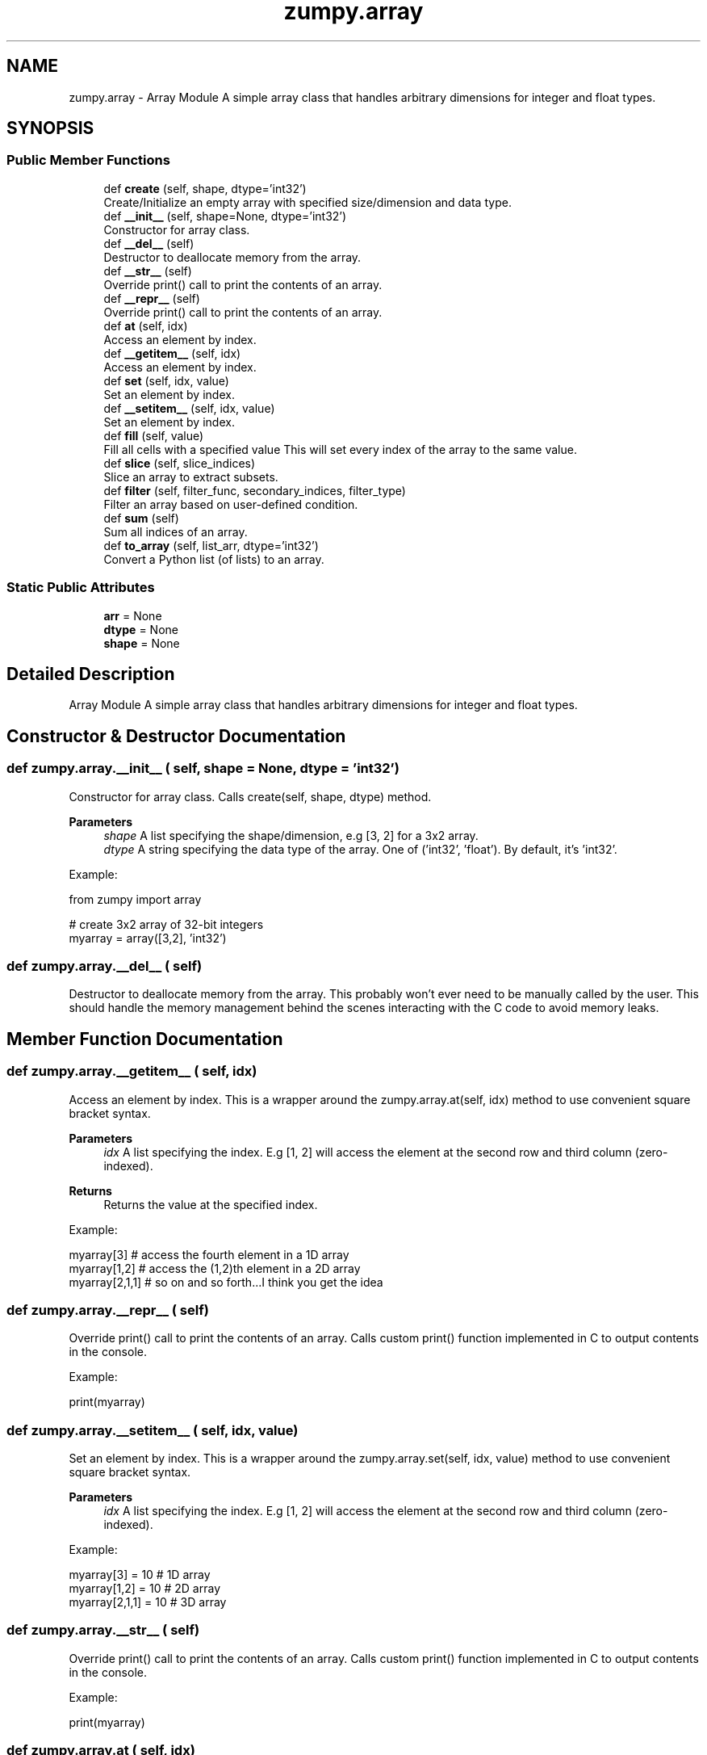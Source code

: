 .TH "zumpy.array" 3 "Sat Feb 5 2022" "Zumpy" \" -*- nroff -*-
.ad l
.nh
.SH NAME
zumpy.array \- Array Module A simple array class that handles arbitrary dimensions for integer and float types\&.  

.SH SYNOPSIS
.br
.PP
.SS "Public Member Functions"

.in +1c
.ti -1c
.RI "def \fBcreate\fP (self, shape, dtype='int32')"
.br
.RI "Create/Initialize an empty array with specified size/dimension and data type\&. "
.ti -1c
.RI "def \fB__init__\fP (self, shape=None, dtype='int32')"
.br
.RI "Constructor for array class\&. "
.ti -1c
.RI "def \fB__del__\fP (self)"
.br
.RI "Destructor to deallocate memory from the array\&. "
.ti -1c
.RI "def \fB__str__\fP (self)"
.br
.RI "Override print() call to print the contents of an array\&. "
.ti -1c
.RI "def \fB__repr__\fP (self)"
.br
.RI "Override print() call to print the contents of an array\&. "
.ti -1c
.RI "def \fBat\fP (self, idx)"
.br
.RI "Access an element by index\&. "
.ti -1c
.RI "def \fB__getitem__\fP (self, idx)"
.br
.RI "Access an element by index\&. "
.ti -1c
.RI "def \fBset\fP (self, idx, value)"
.br
.RI "Set an element by index\&. "
.ti -1c
.RI "def \fB__setitem__\fP (self, idx, value)"
.br
.RI "Set an element by index\&. "
.ti -1c
.RI "def \fBfill\fP (self, value)"
.br
.RI "Fill all cells with a specified value This will set every index of the array to the same value\&. "
.ti -1c
.RI "def \fBslice\fP (self, slice_indices)"
.br
.RI "Slice an array to extract subsets\&. "
.ti -1c
.RI "def \fBfilter\fP (self, filter_func, secondary_indices, filter_type)"
.br
.RI "Filter an array based on user-defined condition\&. "
.ti -1c
.RI "def \fBsum\fP (self)"
.br
.RI "Sum all indices of an array\&. "
.ti -1c
.RI "def \fBto_array\fP (self, list_arr, dtype='int32')"
.br
.RI "Convert a Python list (of lists) to an array\&. "
.in -1c
.SS "Static Public Attributes"

.in +1c
.ti -1c
.RI "\fBarr\fP = None"
.br
.ti -1c
.RI "\fBdtype\fP = None"
.br
.ti -1c
.RI "\fBshape\fP = None"
.br
.in -1c
.SH "Detailed Description"
.PP 
Array Module A simple array class that handles arbitrary dimensions for integer and float types\&. 
.SH "Constructor & Destructor Documentation"
.PP 
.SS "def zumpy\&.array\&.__init__ ( self,  shape = \fCNone\fP,  dtype = \fC'int32'\fP)"

.PP
Constructor for array class\&. Calls create(self, shape, dtype) method\&. 
.PP
\fBParameters\fP
.RS 4
\fIshape\fP A list specifying the shape/dimension, e\&.g [3, 2] for a 3x2 array\&. 
.br
\fIdtype\fP A string specifying the data type of the array\&. One of ('int32', 'float')\&. By default, it's 'int32'\&.
.RE
.PP
Example:
.PP
.PP
.nf
from zumpy import array

# create 3x2 array of 32-bit integers
myarray = array([3,2], 'int32')
.fi
.PP
 
.SS "def zumpy\&.array\&.__del__ ( self)"

.PP
Destructor to deallocate memory from the array\&. This probably won't ever need to be manually called by the user\&. This should handle the memory management behind the scenes interacting with the C code to avoid memory leaks\&. 
.SH "Member Function Documentation"
.PP 
.SS "def zumpy\&.array\&.__getitem__ ( self,  idx)"

.PP
Access an element by index\&. This is a wrapper around the zumpy\&.array\&.at(self, idx) method to use convenient square bracket syntax\&. 
.PP
\fBParameters\fP
.RS 4
\fIidx\fP A list specifying the index\&. E\&.g [1, 2] will access the element at the second row and third column (zero-indexed)\&. 
.RE
.PP
\fBReturns\fP
.RS 4
Returns the value at the specified index\&.
.RE
.PP
Example:
.PP
.PP
.nf
myarray[3]     # access the fourth element in a 1D array
myarray[1,2]   # access the (1,2)th element in a 2D array
myarray[2,1,1] # so on and so forth\&.\&.\&.I think you get the idea
.fi
.PP
 
.SS "def zumpy\&.array\&.__repr__ ( self)"

.PP
Override print() call to print the contents of an array\&. Calls custom print() function implemented in C to output contents in the console\&.
.PP
Example:
.PP
.PP
.nf
print(myarray)
.fi
.PP
 
.SS "def zumpy\&.array\&.__setitem__ ( self,  idx,  value)"

.PP
Set an element by index\&. This is a wrapper around the zumpy\&.array\&.set(self, idx, value) method to use convenient square bracket syntax\&. 
.PP
\fBParameters\fP
.RS 4
\fIidx\fP A list specifying the index\&. E\&.g [1, 2] will access the element at the second row and third column (zero-indexed)\&.
.RE
.PP
Example:
.PP
.PP
.nf
myarray[3] = 10     # 1D array
myarray[1,2] = 10   # 2D array
myarray[2,1,1] = 10 # 3D array
.fi
.PP
 
.SS "def zumpy\&.array\&.__str__ ( self)"

.PP
Override print() call to print the contents of an array\&. Calls custom print() function implemented in C to output contents in the console\&.
.PP
Example:
.PP
.PP
.nf
print(myarray)
.fi
.PP
 
.SS "def zumpy\&.array\&.at ( self,  idx)"

.PP
Access an element by index\&. 
.PP
\fBParameters\fP
.RS 4
\fIidx\fP A list (or integer for 1D) specifying the index\&. E\&.g [1, 2] will access the element at the second row and third column (zero-indexed)\&. 
.RE
.PP
\fBReturns\fP
.RS 4
Returns the value at the specified index\&.
.RE
.PP
Example:
.PP
.PP
.nf
myarray\&.at(2) # access third element in 1D array
# note that higher dimensions require list syntax as below:
myarray\&.at([1,4]) # access (1,4)th element in 2D array
.fi
.PP
 
.SS "def zumpy\&.array\&.create ( self,  shape,  dtype = \fC'int32'\fP)"

.PP
Create/Initialize an empty array with specified size/dimension and data type\&. 
.PP
\fBParameters\fP
.RS 4
\fIshape\fP A list specifying the shape/dimension, e\&.g [3, 2] for a 3x2 array\&. 
.br
\fIdtype\fP A string specifying the data type of the array\&. One of ('int32', 'float')\&. By default, it's 'int32'\&.
.RE
.PP
Example:
.PP
.PP
.nf
from zumpy import array

# create 3x2 array of 32-bit integers
myarray = array()
myarray\&.create([3,2], 'int32')
.fi
.PP
 
.SS "def zumpy\&.array\&.fill ( self,  value)"

.PP
Fill all cells with a specified value This will set every index of the array to the same value\&. 
.PP
\fBParameters\fP
.RS 4
\fIvalue\fP Value to set all indices to
.RE
.PP
Example:
.PP
.PP
.nf
from zumpy import array

# this will fill a 3x2 array with 10s
myarray = array([3,2], 'int32')
myarray\&.fill(10)
.fi
.PP
 
.SS "def zumpy\&.array\&.filter ( self,  filter_func,  secondary_indices,  filter_type)"

.PP
Filter an array based on user-defined condition\&. 
.PP
\fBNote\fP
.RS 4
You will need to use ctypes in the filter function to convert values so the underlying C code knows what to do\&. 
.PP
Currently this filter doesn't support different filters on different columns simultaneously, but that's planned soon\&. 
.RE
.PP
\fBParameters\fP
.RS 4
\fIfilter_func\fP A user-defined python function that takes one parameter and returns a boolean\&. You will need to use ctypes to convert this parameter into your array type\&. See example below\&. 
.br
\fIsecondary_indices\fP These are the indices to restrict the filter to and are analogous to columns\&. E\&.g if you pass [1] it will only check the filter against column 1\&. If you pass an empty list [], it will check all columns\&. 
.br
\fIfilter_type\fP A string specifying 'ANY' or 'ALL'\&. This only applies to arrays 2D or above and if you are applying the filter to multiple columns\&. If 'ANY' is used, then the filter must pass (be true) for AT LEAST one of the columns; then that row will be returned\&. If 'ALL' is used, then ALL columns must satisfy the filter in order for that row to be returned\&.
.RE
.PP
Example:
.PP
.PP
.nf
from zumpy import array
from ctypes import *
from random import randint, seed

# currently don't know a better way to make this more user-friendly
# so for now, you will have to use a bit of ctypes magic
def myfilter(x):
    x = cast(x, POINTER(c_int32)) # cast parameter to a pointer of our array type (int32)
    return x\&.contents\&.value > 20  # dereference and access the pointer value and check the condition

arr = array()
arr\&.create([5,2], 'int32')

# set seed for reproducibility
seed(5021)

# fill array with random values
for i in range(arr\&.shape[0]):
    for j in range(arr\&.shape[1]):
        arr[i,j] = randint(0,50)

print("Full Array:")
print(arr)

# this will check if EITHER column 0 or 1 match the condition
# we are passing an empty list in second parameter to check all columns\&.
print("Filtered ANY:")
filtered_any = arr\&.filter(myfilter, [], 'ANY')
print(filtered_any)

# this will check if BOTH column 0 and 1 match the condition
print("Filtered ALL:")
filtered_all = arr\&.filter(myfilter, [], 'ALL')
print(filtered_all)
.fi
.PP
.PP
Output:
.PP
.PP
.nf
Full Array:
37 39
32 21
49 44
0 35
12 18

Filtered ANY:
37 39
32 21
49 44
0 35

Filtered ALL:
37 39
32 21
49 44
.fi
.PP
 
.SS "def zumpy\&.array\&.set ( self,  idx,  value)"

.PP
Set an element by index\&. 
.PP
\fBParameters\fP
.RS 4
\fIidx\fP A list (or integer for 1D) specifying the index to set the value at\&. E\&.g [1, 2] will set a value at the second row, third column\&. 
.br
\fIvalue\fP Value to set at the specified index\&. Will have to match the data type that the array is set at (e\&.g, int32, float)\&.
.RE
.PP
Example:
.PP
.PP
.nf
myarray\&.set(3) = 10       # 1D array
myarray\&.set([1,3]) = 10   # 2D array
myarray\&.set([2,1,1]) = 10 # 3D array
.fi
.PP
 
.SS "def zumpy\&.array\&.slice ( self,  slice_indices)"

.PP
Slice an array to extract subsets\&. 
.PP
\fBParameters\fP
.RS 4
\fIslice_indices\fP A list of lists containing the indices to slice\&. First dimension corresponds to the array dimension and second dimension corresponds to the indices to pull from that dimension\&. See example below\&.
.RE
.PP
Example:
.PP
.PP
.nf
from zumpy import array

arr = array()
arr\&.create([3,2], 'int32')
arr\&.fill(10)

print("Full Array:")
print(arr)

# reading the parameter explicitly, this is saying take index 0-2 from array dimension 0
# and take index 0 from array dimension 1\&.
# In other words, take all rows from column 0\&.
sub = arr\&.slice([range(3), [0]])
print("Sliced Array:")
print(sub)
.fi
.PP
.PP
Output:
.PP
.PP
.nf
Full Array:
10 10
10 10
10 10

Sliced Array:
10
10
10
.fi
.PP
.PP
Example 2:
.PP
.PP
.nf
from zumpy import array

arr = array()
arr\&.create([3,2,3], 'int32')
arr\&.fill(10)
# set the right-most column to 20
for i in range(arr\&.shape[0]):
    for j in range(arr\&.shape[1]):
        arr[i,j,2] = 20

print("Full Array:")
print(arr)

# take all indices from dimension 0,
# all indices from dimension 1,
# and index 2 from dimension 2\&.
# In other words, this will extract the right-most column in a 3D array\&.
sub = arr\&.slice([range(3), range(2), [2]])
print("Sliced Array:")
print(sub)
.fi
.PP
.PP
Output:
.PP
.PP
.nf
Full Array:
10 10 20
10 10 20

10 10 20
10 10 20

10 10 20
10 10 20


Sliced Array:
20
20

20
20

20
20
.fi
.PP
 
.SS "def zumpy\&.array\&.sum ( self)"

.PP
Sum all indices of an array\&. 
.PP
\fBReturns\fP
.RS 4
A float value representing the sum of all the elements
.RE
.PP
Example:
.PP
.PP
.nf
from zumpy import array
from random import randint, seed

arr = array()
arr\&.create([5,2], 'int32')

# set seed for reproducibility
seed(5021)

# fill array with random values
for i in range(arr\&.shape[0]):
    for j in range(arr\&.shape[1]):
        arr[i,j] = randint(0,50)

print("Full Array:")
print(arr)

print("Sum: ", arr\&.sum())
.fi
.PP
.PP
Output:
.PP
.PP
.nf
Full Array:
37 39
32 21
49 44
0 35
12 18

Sum:  287\&.0
.fi
.PP
 
.SS "def zumpy\&.array\&.to_array ( self,  list_arr,  dtype = \fC'int32'\fP)"

.PP
Convert a Python list (of lists) to an array\&. 
.PP
\fBParameters\fP
.RS 4
\fIlist_arr\fP The Python list (of lists) to convert into an array\&. This assumes the length of each list within the same dimension is the same (i\&.e, no jagged arrays) 
.br
\fIdtype\fP The data type of the array\&. One of ('int32', 'float')\&. By default is 'int32'\&.
.RE
.PP
Example:
.PP
.PP
.nf
from zumpy import array

# convert a 3x4 python list into a zumpy array
x = [
        [1,2,3,4],
        [5,6,7,8],
        [9,10,11,12]
]
arr = array()
arr\&.to_array(x) # by default the dtype is 'int32' so no need to specify here

print("Shape: ", arr\&.shape)
print("Array:")
print(arr)
.fi
.PP
.PP
Output:
.PP
.PP
.nf
Shape:  [3, 4]
Array:
1 2 3 4
5 6 7 8
9 10 11 12
.fi
.PP
 

.SH "Author"
.PP 
Generated automatically by Doxygen for Zumpy from the source code\&.
